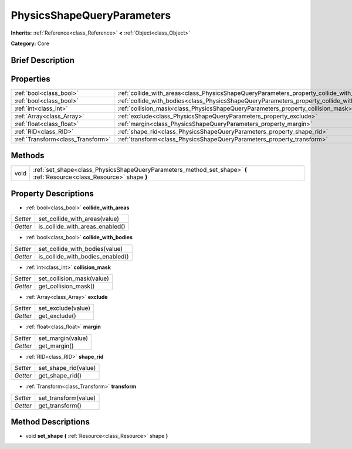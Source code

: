 .. Generated automatically by doc/tools/makerst.py in Godot's source tree.
.. DO NOT EDIT THIS FILE, but the PhysicsShapeQueryParameters.xml source instead.
.. The source is found in doc/classes or modules/<name>/doc_classes.

.. _class_PhysicsShapeQueryParameters:

PhysicsShapeQueryParameters
===========================

**Inherits:** :ref:`Reference<class_Reference>` **<** :ref:`Object<class_Object>`

**Category:** Core

Brief Description
-----------------



Properties
----------

+-----------------------------------+--------------------------------------------------------------------------------------------+
| :ref:`bool<class_bool>`           | :ref:`collide_with_areas<class_PhysicsShapeQueryParameters_property_collide_with_areas>`   |
+-----------------------------------+--------------------------------------------------------------------------------------------+
| :ref:`bool<class_bool>`           | :ref:`collide_with_bodies<class_PhysicsShapeQueryParameters_property_collide_with_bodies>` |
+-----------------------------------+--------------------------------------------------------------------------------------------+
| :ref:`int<class_int>`             | :ref:`collision_mask<class_PhysicsShapeQueryParameters_property_collision_mask>`           |
+-----------------------------------+--------------------------------------------------------------------------------------------+
| :ref:`Array<class_Array>`         | :ref:`exclude<class_PhysicsShapeQueryParameters_property_exclude>`                         |
+-----------------------------------+--------------------------------------------------------------------------------------------+
| :ref:`float<class_float>`         | :ref:`margin<class_PhysicsShapeQueryParameters_property_margin>`                           |
+-----------------------------------+--------------------------------------------------------------------------------------------+
| :ref:`RID<class_RID>`             | :ref:`shape_rid<class_PhysicsShapeQueryParameters_property_shape_rid>`                     |
+-----------------------------------+--------------------------------------------------------------------------------------------+
| :ref:`Transform<class_Transform>` | :ref:`transform<class_PhysicsShapeQueryParameters_property_transform>`                     |
+-----------------------------------+--------------------------------------------------------------------------------------------+

Methods
-------

+------+------------------------------------------------------------------------------------------------------------------------+
| void | :ref:`set_shape<class_PhysicsShapeQueryParameters_method_set_shape>` **(** :ref:`Resource<class_Resource>` shape **)** |
+------+------------------------------------------------------------------------------------------------------------------------+

Property Descriptions
---------------------

.. _class_PhysicsShapeQueryParameters_property_collide_with_areas:

- :ref:`bool<class_bool>` **collide_with_areas**

+----------+---------------------------------+
| *Setter* | set_collide_with_areas(value)   |
+----------+---------------------------------+
| *Getter* | is_collide_with_areas_enabled() |
+----------+---------------------------------+

.. _class_PhysicsShapeQueryParameters_property_collide_with_bodies:

- :ref:`bool<class_bool>` **collide_with_bodies**

+----------+----------------------------------+
| *Setter* | set_collide_with_bodies(value)   |
+----------+----------------------------------+
| *Getter* | is_collide_with_bodies_enabled() |
+----------+----------------------------------+

.. _class_PhysicsShapeQueryParameters_property_collision_mask:

- :ref:`int<class_int>` **collision_mask**

+----------+---------------------------+
| *Setter* | set_collision_mask(value) |
+----------+---------------------------+
| *Getter* | get_collision_mask()      |
+----------+---------------------------+

.. _class_PhysicsShapeQueryParameters_property_exclude:

- :ref:`Array<class_Array>` **exclude**

+----------+--------------------+
| *Setter* | set_exclude(value) |
+----------+--------------------+
| *Getter* | get_exclude()      |
+----------+--------------------+

.. _class_PhysicsShapeQueryParameters_property_margin:

- :ref:`float<class_float>` **margin**

+----------+-------------------+
| *Setter* | set_margin(value) |
+----------+-------------------+
| *Getter* | get_margin()      |
+----------+-------------------+

.. _class_PhysicsShapeQueryParameters_property_shape_rid:

- :ref:`RID<class_RID>` **shape_rid**

+----------+----------------------+
| *Setter* | set_shape_rid(value) |
+----------+----------------------+
| *Getter* | get_shape_rid()      |
+----------+----------------------+

.. _class_PhysicsShapeQueryParameters_property_transform:

- :ref:`Transform<class_Transform>` **transform**

+----------+----------------------+
| *Setter* | set_transform(value) |
+----------+----------------------+
| *Getter* | get_transform()      |
+----------+----------------------+

Method Descriptions
-------------------

.. _class_PhysicsShapeQueryParameters_method_set_shape:

- void **set_shape** **(** :ref:`Resource<class_Resource>` shape **)**

